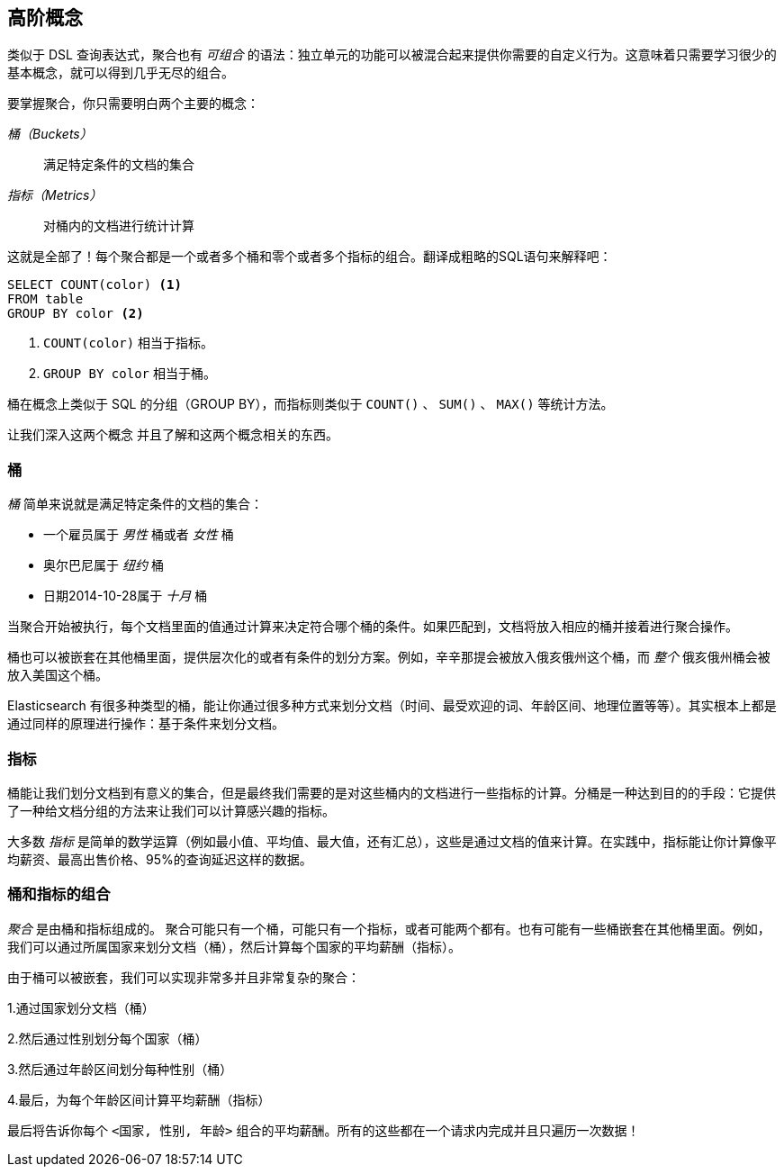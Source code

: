 [[aggs-high-level]]

== 高阶概念

类似于 DSL 查询表达式，((("聚合", "高阶概念")))聚合也有 _可组合_ 的语法：独立单元的功能可以被混合起来提供你需要的自定义行为。这意味着只需要学习很少的基本概念，就可以得到几乎无尽的组合。

要掌握聚合，你只需要明白两个主要的概念：

 _桶（Buckets）_ :: 满足特定条件的文档的集合

 _指标（Metrics）_ :: 对桶内的文档进行统计计算

这就是全部了！每个聚合都是一个或者多个桶和零个或者多个指标的组合。翻译成粗略的SQL语句来解释吧：

[source,sql]
--------------------------------------------------
SELECT COUNT(color) <1>
FROM table
GROUP BY color <2>
--------------------------------------------------
<1> `COUNT(color)` 相当于指标。

<2> `GROUP BY color` 相当于桶。

桶在概念上类似于 SQL 的分组（GROUP BY），而指标则类似于 `COUNT()` 、 `SUM()` 、 `MAX()` 等统计方法。


让我们深入这两个概念((("aggregations", "high-level concepts", "buckets")))((("buckets"))) 并且了解和这两个概念相关的东西。

[role="pagebreak-before"]
[[_buckets]]
=== 桶

_桶_ 简单来说就是满足特定条件的文档的集合：

- 一个雇员属于 _男性_ 桶或者 _女性_ 桶

- 奥尔巴尼属于 _纽约_ 桶

- 日期2014-10-28属于 _十月_ 桶

当聚合开始被执行，每个文档里面的值通过计算来决定符合哪个桶的条件。如果匹配到，文档将放入相应的桶并接着进行聚合操作。

桶也可以被嵌套在其他桶里面，提供层次化的或者有条件的划分方案。例如，辛辛那提会被放入俄亥俄州这个桶，而 _整个_ 俄亥俄州桶会被放入美国这个桶。

Elasticsearch 有很多种类型的桶，能让你通过很多种方式来划分文档（时间、最受欢迎的词、年龄区间、地理位置等等）。其实根本上都是通过同样的原理进行操作：基于条件来划分文档。

[[_metrics]]
=== 指标

桶能让我们划分文档到有意义的集合，((("aggregations", "high-level concepts", "metrics")))((("metrics")))但是最终我们需要的是对这些桶内的文档进行一些指标的计算。分桶是一种达到目的的手段：它提供了一种给文档分组的方法来让我们可以计算感兴趣的指标。

大多数 _指标_ 是简单的数学运算（例如最小值、平均值、最大值，还有汇总），这些是通过文档的值来计算。在实践中，指标能让你计算像平均薪资、最高出售价格、95%的查询延迟这样的数据。

[[_combining_the_two]]
=== 桶和指标的组合

_聚合_ 是由桶和指标组成的。((("aggregations", "high-level concepts", "combining buckets and metrics")))((("buckets", "combining with metrics")))((("metrics", "combining with buckets"))) 聚合可能只有一个桶，可能只有一个指标，或者可能两个都有。也有可能有一些桶嵌套在其他桶里面。例如，我们可以通过所属国家来划分文档（桶），然后计算每个国家的平均薪酬（指标）。

由于桶可以被嵌套，我们可以实现非常多并且非常复杂的聚合：

1.通过国家划分文档（桶）

2.然后通过性别划分每个国家（桶）

3.然后通过年龄区间划分每种性别（桶）

4.最后，为每个年龄区间计算平均薪酬（指标）

最后将告诉你每个 `<国家, 性别, 年龄>` 组合的平均薪酬。所有的这些都在一个请求内完成并且只遍历一次数据！
